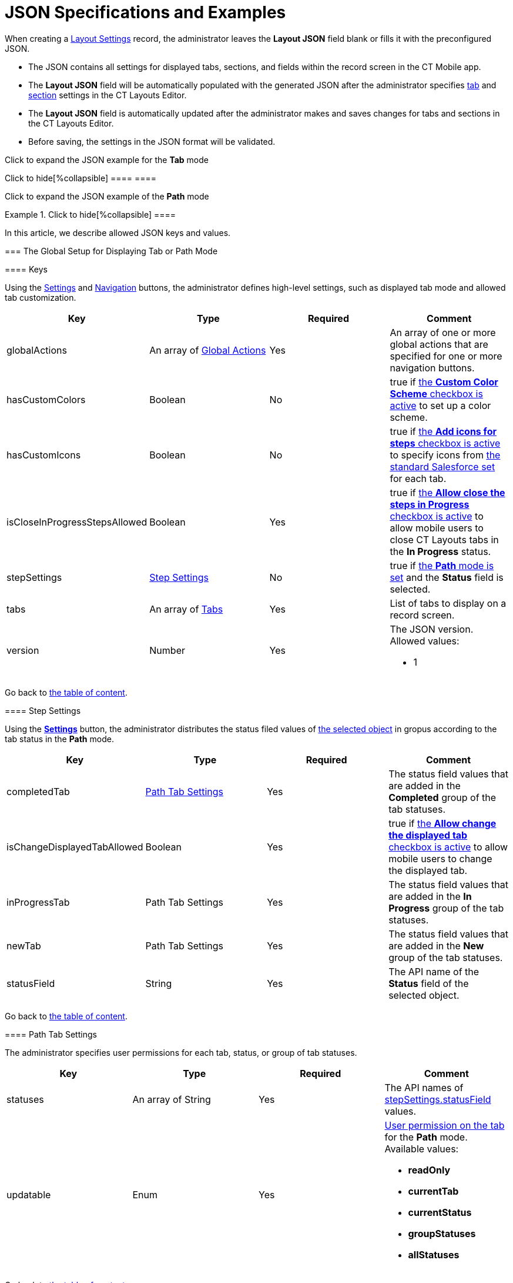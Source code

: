 = JSON Specifications and Examples

When creating a xref:layout-settings-field-reference.html[Layout
Settings] record, the administrator leaves the *Layout JSON* field blank
or fills it with the preconfigured JSON.

* The JSON contains all settings for displayed tabs, sections, and
fields within the record screen in the CT Mobile app.
* The *Layout JSON* field will be automatically populated with the
generated JSON after the administrator specifies
xref:ct-layouts-editor-customize-tabs.html[tab] and
xref:ct-layouts-editor-add-sections-and-fields.html[section] settings in
the CT Layouts Editor.
* The *Layout JSON* field is automatically updated after the
administrator makes and saves changes for tabs and sections in the CT
Layouts Editor.
* Before saving, the settings in the JSON format will be validated.



Click to expand the JSON example for the *Tab* mode

.Click to hide[%collapsible] ==== ====

Click to expand the JSON example of the *Path* mode

.Click to hide[%collapsible] ====



====



In this article, we describe allowed JSON keys and values.

:toc: :toclevels: 3

[[h2_864423552]]
=== The Global Setup for Displaying Tab or Path Mode

[[h3_1857678454]]
==== Keys

Using the
xref:ct-layouts-editor-customize-tabs.html#h3_1068114486[Settings] and
xref:ct-layouts-editor-customize-tabs.html#h3_349797985[Navigation]
buttons, the administrator defines high-level settings, such as
displayed tab mode and allowed tab customization.



[width="100%",cols="25%,25%,25%,25%",options="header",]
|===
|*Key* |*Type* |*Required* |*Comment*
|globalActions |An array of
xref:json-specifications-and-examples.html#h2_1835390962[Global
Actions] |Yes |An array of one or more global actions that are specified
for one or more navigation buttons.

|hasCustomColors |Boolean |No |true
if xref:ct-layouts-editor-customize-tabs.html#h3_1068114486[the *Custom
Color Scheme* checkbox is active] to set up a color scheme.

|hasCustomIcons |Boolean |No |true
if xref:ct-layouts-editor-customize-tabs.html#h3_633900184[the *Add
icons for steps* checkbox is active] to specify icons
from https://www.lightningdesignsystem.com/icons/#utility[the standard
Salesforce set] for each tab.

|isCloseInProgressStepsAllowed |Boolean |Yes |true
if xref:ct-layouts-editor-customize-tabs.html#h3_1068114486[the *Allow
close the steps in Progress* checkbox is active] to allow mobile users
to close CT Layouts tabs in the *In Progress* status.

|stepSettings
|xref:json-specifications-and-examples.html#h3_1890880071[Step Settings]
|No |true if
xref:ct-layouts-editor-customize-tabs.html#h3_1068114486[the *Path*
mode is set] and the *Status* field is selected.

|tabs |An array of
xref:json-specifications-and-examples.html#h2_1948275861[Tabs] |Yes
|List of tabs to display on a record screen.

|version |Number |Yes a|
The JSON version. Allowed values:

* 1

|===



Go back to xref:json-specifications-and-examples.html#TOC[the table of
content].

[[h3_1890880071]]
==== Step Settings

Using the
*xref:ct-layouts-editor-customize-tabs.html#h3_1068114486[Settings]*
button, the administrator distributes the status filed values of
xref:layout-settings-field-reference.html[the selected object] in gropus
according to the tab status in the *Path* mode.



[width="100%",cols="25%,25%,25%,25%",options="header",]
|===
|*Key* |*Type* |*Required* |*Comment*
|completedTab
|xref:json-specifications-and-examples.html#h3_1619757451[Path Tab
Settings] |Yes |The status field values that are added in
the *Completed* group of the tab statuses.

|isChangeDisplayedTabAllowed |Boolean |Yes |true if
xref:ct-layouts-editor-customize-tabs.html#h3_1068114486[the *Allow
change the displayed tab* checkbox is active] to allow mobile users to
change the displayed tab.

|inProgressTab |Path Tab Settings |Yes |The status field values that are
added in the *In Progress* group of the tab statuses.

|newTab |Path Tab Settings |Yes |The status field values that are added
in the *New* group of the tab statuses.

|statusField |String |Yes |The API name of the *Status* field of the
selected object.
|===



Go back to xref:json-specifications-and-examples.html#TOC[the table of
content].

[[h3_1619757451]]
==== Path Tab Settings

The administrator specifies user permissions for each tab, status, or
group of tab statuses.



[width="100%",cols="25%,25%,25%,25%",options="header",]
|===
|*Key* |*Type* |*Required* |*Comment*
|statuses |An array of String |Yes |The API names
of xref:json-specifications-and-examples.html#h3_1890880071[stepSettings.statusField]
values.

|updatable |Enum |Yes a|
xref:ct-layouts-editor-customize-tabs.html#h3_1068114486[User
permission on the tab] for the *Path* mode. Available values:

* *readOnly*
* *currentTab*
* *currentStatus*
* *groupStatuses*
* *allStatuses*

|===



Go back to xref:json-specifications-and-examples.html#TOC[the table of
content].

[[h2_1835390962]]
=== Global Actions for Buttons in the Path Mode

[[h3_1652615080]]
==== Action Keys

xref:ct-layouts-editor-customize-tabs.html#h4_951662406[On the General
tab of the Navigation button], the administrator sets high-level
settings for the selected navigation button, such as
xref:ct-layouts-editor-customize-tabs.html#h4_921250684[conditions for
displaying the button] on the tab,
xref:ct-layouts-editor-customize-tabs.html#h4_1406331569[actions] when a
mobile user taps the button, and if there are several actions, the
sequence of these actions.



[width="100%",cols="25%,25%,25%,25%",options="header",]
|===
|*Key* |*Type* |*Required* |*Comment*
|confirmationMessage |String |No |If
set, xref:ct-layouts-editor-customize-tabs.html#h4_1406331569[a
confirmation message] will be shown when the mobile user taps the
button. Available values:

|showCondition
|xref:json-specifications-and-examples.html#h3_1377913479[Action
Condition] |No a|
By default, a button is displayed on every tab. To hide a button:

* use the displayCondition to set criteria to display a button on the
tab
* use the hideCondition.

The values in the alwaysDisplayedActions and alwaysHiddenActions keys of
xref:json-specifications-and-examples.html#h2_1948275861[Tab Settings]
have priority over these conditions.

|hideCondition | | |

|icon |Enum |No a|
Icon name from https://www.lightningdesignsystem.com/icons/#utility[the
standard Salesforce set] to display the selected icon on the button. The
list of default values:

* *chevronleft*
* *chevronright*

|iconPosition |Enum |No a|
Icon position on the button. Available positions:

* *Leading* (by default) — display the icon on the left side of the
button.
* *Trailing* — display the icon on the right side of the button.

|label |String |Yes a|
Any button label to show it in the CT Mobile app. The list of default
values:

* *Previous* — go to the previous tab.
* *Next *— go to the next tab.
* *Return* — return to the current tab from the displayed tab that the
mobile user previously opened by tapping its header.
[NOTE] ==== When a mobile user jumps to another tab by tapping
its header (if enabled), only the *Return* button will be available on
the opened tab. So, a mobile user can browse tabs but cannot violate the
preconfigured tab navigation. ====
* *Start* — start the action.
* *Finish* — finish the action.
* *Cancel *— cancel the action.
* *Create Record* — to create a record for a certain object.
* *Generate CG Cloud
tasks* — https://help.customertimes.com/articles/ct-mobile-ios-en/managing-visits-to-retail-stores/a/h2_1592083570[generate
assessment tasks] and visit KPIs.



The default value may be changed. Available custom values:

|name |String |Yes a|
The button name. Available values:

Names cannot be changed.

* *previousTab*
* *nextTab*
* *returnToCurrentTab*
* *start*
* *finish*
* *cancel*
* *createRecord*
* *CGCloudTasks*

|onClickActions |An array of
xref:json-specifications-and-examples.html#h3_2124187468[Click Actions]
|Yes a|
Actions to perform when a mobile user taps the button.

[TIP] ==== For more information, refer to the
xref:action-type-key-reference.html[Action Type Field Reference]
article. ====

|===



Go back to xref:json-specifications-and-examples.html#TOC[the table of
content].

[[h3_2124187468]]
==== Click Action Keys

xref:ct-layouts-editor-customize-tabs.html#h4_1406331569[On the Actions
tab of the Navigation button], the administrator specifies action that
triggered by a mobolie user's tap on the button.

[NOTE] ==== Some
xref:action-type-key-reference.html#h2_333717541[actions are set for
buttons by default] but can be changed. ====

[width="100%",cols="25%,25%,25%,25%",options="header",]
|===
|*Key* |*Type* |*Required* |*Comment*
|action |String |Yes a|
The action name.

Required when "type": "execute".

|destination |String |Yes a|
The required destination, for example, the previous or next tab.

Required when "type": "navigate".

|field |String |Yes a|
The API name of the current field.

Required when "type": "setValue".

|object |String |Yes a|
The API name of the object to create a record of.

Required when "type": "createRecord".

|recordType |String |Yes a|
The record type for the object to create a record of.

Required when "type": "createRecord".

|type |Enum |Yes a|
Available action types:

* *setValue*
* *navigate*
* *execute*
* *createRecord*
* *waitWorkflow*

|useMinilayout |Boolean |Yes a|
If set,
https://help.customertimes.com/articles/ct-mobile-ios-en/mini-layouts[the
mini layout] is used to create the record.

Required when "type": "createRecord".

|value |Boolean |Yes a|
The value for the "field".

Required when "type": "setValue".

| |Number | |

| |String | |
|===



Go back to xref:json-specifications-and-examples.html#TOC[the table of
content].

[[h3_1377913479]]
==== Action Condition

xref:ct-layouts-editor-customize-tabs.html#h4_921250684[On the
Conditions tab of the Navigation button&#44;] the administrator
specifies conditions to show or hide a button on the tab.



[[h4_74625817]]
===== Condition Level



Conditions can be set at different levels and combined into groups.



[width="100%",cols="25%,25%,25%,25%",options="header",]
|===
|*Key* |*Type* |*Required* |*Comment*
|operator |Enum |Yes a|
Available values:

* AND means that all conditions of the level must be matched.
* OR means that at least one condition of the level must be matched.

|items |Array |Yes a|
Each Item is a:

* Child condition level (parentheses in a logical expression).
* xref:json-specifications-and-examples.html#h4_472370536[Field comparison
expression].

|===



Go back to xref:json-specifications-and-examples.html#TOC[the table of
content].



[[h4_472370536]]
===== Condition Level Item



The specific condition for the level or group.

The value and values keys are used when the operator is not equal to in
and notIn.

[width="100%",cols="25%,25%,25%,25%",options="header",]
|===
|*Key* |*Type* |*Required* |*Comment*
|field |String |Yes |The API name of the current object field to check
value or xref:context-key-reference.html[perform the specific context].

|operator |Enum |Yes
|xref:json-specifications-and-examples.html#h4_748327130[Available
operators] depending on the field data type.

|value |Boolean |Yes |Target values for fields with the *Boolean* data
type.

| |Number | a|
Target values for fields with the *Currency* and *Number* data type.

* *Currency*
* *Number*
* *Percent*

| |String | a|
Target values for fields with the *Text* data type.

* *Lookup Relationship*
* *Master-Detail Relationship*
* *External Lookup Relationship*
* *Email*
* *Picklist*
* *Multi-Select Picklist*
* *Text*
* *Text Area*
* *Text Area (Rich)*
* *Text Area (Long)*
* *URL*

|values |Array |Yes |The specific values in the *Text* data type.
|===



Go back to xref:json-specifications-and-examples.html#TOC[the table of
content].



[[h4_748327130]]
===== Condition Operators



Check which operators can be used with the available field data types.



[width="100%",cols="^10%,^9%,^9%,^9%,^9%,^9%,^9%,^9%,^9%,^9%,^9%",]
|===
|*Field Data Type* |*Operator* | | | | | | | | |

| |*contain* |*notContain* |*in* |*notIn* |*equal* |*notEquel*
|*greater* |*greaterOrEqual* |*less* a|
*lessOrEqual*

|*Currency* |No |No |No |No |Yes |Yes |Yes |Yes |Yes
a|
Yes

|*Number* |No |No |No |No |Yes |Yes |Yes |Yes |Yes
a|
Yes

|*Text* a|
Yes

|Yes |Yes |Yes |Yes |Yes |No |No |No |No
|===



Go back to xref:json-specifications-and-examples.html#TOC[the table of
content].

[[h2_1948275861]]
=== Tab Settings

Settings for
each xref:ct-layouts-editor-customize-tabs.html#h3_449942769[displayed
tab] of the *Tab* and *Path* mode on the record screen.



[width="100%",cols="25%,25%,25%,25%",options="header",]
|===
|*Key* |*Type* |*Required* |*Comment*
|alwaysDisplayedActions |An array of String |No a|
An array of the values for the name key of
xref:json-specifications-and-examples.html#h3_1652615080[the global
actions] to always display or hide the specified button on the tab.

These conditions have priority over the values in the displayCondition
and hideCondition keys of
xref:json-specifications-and-examples.html#h3_1652615080[Action Keys].

|alwaysHiddenActions | | |

|color |String |Yes a|
The custom color of the tab. The format (case insensitive): HSL(11, 100,
50).

Required when "hasCustomColor": true
xref:json-specifications-and-examples.html#h3_1857678454[for the tab].

|icon |Enum |Yes a|
The tab
icon from https://www.lightningdesignsystem.com/icons/#utility[the
standard Salesforce set].

[NOTE] ==== Required when "hasCustomIcons": true  ====
 xref:json-specifications-and-examples.html#h3_1857678454[for the tab].

|label |String |Yes |The label of the tab. Available values:

|sections |Array of
xref:json-specifications-and-examples.html#h2_903347826[Sections]
|Yes |The list of sections on the tab.

|showSoqlCondition |String |No a|
The SOQL filter to display tab only when the criteria are met.



For example:

|statusValue |String |Yes a|
The API name
of xref:json-specifications-and-examples.html#h3_1890880071[stepSettings.statusField] value.

Required when
xref:json-specifications-and-examples.html#h3_1890880071[Step Settings]
are defined.

|===



Go back to xref:json-specifications-and-examples.html#TOC[the table of
content].

[[h2_903347826]]
=== Section Settings

xref:ct-layouts-editor-add-sections-and-fields.html[In the CT Layouts
Editor], the administrator adds sections one after the other, starting
from the leftmost top corner of the grid. Sections cannot overlap each
other on the tab.

[[h3_1386155937]]
==== Section Keys

The general settings of the selected section.



[width="100%",cols="25%,25%,25%,25%",options="header",]
|===
|*Key* |*Type* |*Required* |*Comment*
|color |String |Yes a|
xref:ct-layouts-editor-add-sections-and-fields.html#h3_1163797110[The
custom color] of the section.

* By default, a random color from the default color scheme is used.
* The format (case insensitive): HSL(11, 100, 50).

|extension |N/A |No |[NOTE] ==== Reserved.  ====

|icon |Enum |Yes a|
xref:ct-layouts-editor-add-sections-and-fields.html#h3_1150885058[The
section icon] from the standard Salesforce set.

* By default, a random icon is used.

|label |String |Yes |The label of the section. Available values:

|position
|xref:json-specifications-and-examples.html#h3_1500637436[Section
Position] |Yes |Location of the section on the tab.

|properties |Object |Yes a|
Properties for each object depend on the value in the type key.

* xref:json-specifications-and-examples.html#h3_2137120289[Current
Record: Properties]
* xref:json-specifications-and-examples.html#h3_187296624[Parent
Record: Properties]
* xref:json-specifications-and-examples.html#h3_674627754[Record List:
Properties]

|type |Enum |Yes a|
Type of section, which determines records of which object will be
presented in it. Available types:

* Record
* ParentRecord
* RecordList

|===



Go back to xref:json-specifications-and-examples.html#TOC[the table of
content].

[[h3_1500637436]]
==== Section Position Keys

xref:ct-layouts-editor-add-sections-and-fields.html[Indicated in grid
units], location of the section on the tab.



[width="100%",cols="25%,25%,25%,25%",options="header",]
|===
|*Key* |*Type* |*Required* |*Comment*
|height |Number |Yes |The section height in the grid units.

|width |Number |Yes |The section width in the grid units.

|x |Number |Yes |The X coordinate of the upper-left corner of the
section.

|y |Number |Yes |The Y coordinate of the upper-left corner of the
section.
|===



Go back to xref:json-specifications-and-examples.html#TOC[the table of
content].

[[h3_2137120289]]
==== Current Record: Properties

Specific properties are available for the
xref:ct-layouts-editor-add-sections-and-fields.html#h3_1171954608[Current
Record] section type.



[cols=",,,",options="header",]
|===
|*Key* |*Type* |*Required* |*Comment*
|fields |An array of
xref:json-specifications-and-examples.html#h2_1352679225[Fields
Settings] |Yes |Fields to display.
|===



Go back to xref:json-specifications-and-examples.html#TOC[the table of
content].

[[h3_187296624]]
==== Parent Record: Properties

Specific properties are available for
the xref:ct-layouts-editor-add-sections-and-fields.html#h3_1970634347[Parent
Record] section type.



[width="100%",cols="25%,25%,25%,25%",options="header",]
|===
|*Key* |*Type* |*Required* |*Comment*
|fields |An array of
xref:json-specifications-and-examples.html#h2_1352679225[Field
Settings] |Yes |Fields to display.

|parentObject |String |Yes |The API name of the parent object.

|parentReference |String |Yes |The API name of the field with the
*Lookup* or *Master-Detail* type on the object specified in the *Layout
Settings* record.
|===



Go back to xref:json-specifications-and-examples.html#TOC[the table of
content].

[[h3_674627754]]
==== Record List: Properties

Specific properties are available for
the xref:ct-layouts-editor-add-sections-and-fields.html#h3_1996080511[Record
List] section type.



[width="100%",cols="25%,25%,25%,25%",options="header",]
|===
|*Key* |*Type* |*Required* |*Comment*
|fields |An array of
xref:json-specifications-and-examples.html#h2_1352679225[Field
Settings] |Yes |Fields to display.

|object |String |Yes |The API name of any related object that has a
filed with the *Lookup* or *Master-Detail* type to the object in the
*Layout Settings* record.

|objectCondition |String |Yes |The SOQL filter is used to define
records of the related object to display within the section. Otherwise,
all records will be displayed.

|permission
|xref:json-specifications-and-examples.html#h3_1706694265[Record
Permission Settings] |Yes |User permissions to work with fields in
the section.
|===



Go back to xref:json-specifications-and-examples.html#TOC[the table of
content].

[[h3_1706694265]]
==== Record Permission Settings

User permission to each displayed field within the section.

The https://help.salesforce.com/s/articleView?id=sf.users_fields_fls.htm&type=5[Field-Level
Security] settings for the field are higher than the field settings in
the CT Layouts.

* If the field is hidden from the mobile user, then the field will not
be presented in the section for the mobile user.
* If the field is *readOnly* for the mobile user, then the field should
not be editable in the section for the mobile user.
* If the field is *required* for the mobile user, then the field will be
required in the section for the mobile user.

[width="100%",cols="25%,25%,25%,25%",options="header",]
|===
|*Key* |*Type* |*Required* |*Comment*
|isCreatable |Boolean |Yes |Permission to create related records.

|isLocalDatabase |Boolean |Yes |Permission to delete unsynchronized
records from the mobile device.

|isSyncedDeletable |Boolean |Yes |Permission to delete
synchronized records.
|===



Go back to xref:json-specifications-and-examples.html#TOC[the table of
content].

[[h2_1352679225]]
=== Field Settings

[[h3_1865140130]]
==== Field Keys

The data and user permissions
xref:ct-layouts-editor-add-sections-and-fields.html#h3_1652605430[for
each displayed field] in the sections.



[width="100%",cols="25%,25%,25%,25%",options="header",]
|===
|*Key* |*Type* |*Required* |*Comment*
|label |String |Yes |By default, the standard field label. To override
it use:

|name |String |Yes |The API name of the field.

|readOnly |Boolean |Yes |true if the field should be read-only.

|required |Boolean |Yes |true if the field should be required to
fill in.

|width |int(1...100) |Yes a|
By default, the width of each column is the same. The administrator can
change the width of each column.

* The non-configured columns will be spread evenly across the section.
* If the total sum of the column widths is greater than 100, the surplus
is divided by the number of columns, and the resulting value is
subtracted from the width of each column.
* If the total sum of the column widths is less than 100, the lack is
divided by the number of columns, and the resulting value is added to
the width of each column.
* If the width is not set for all columns, and the total sum of column
widths is less than 100, the lack is evenly distributed among the unset
columns.

[NOTE] ==== Available when the section has "type": "RecordList"
==== .

|===



Go back to xref:json-specifications-and-examples.html#TOC[the table of
content].
